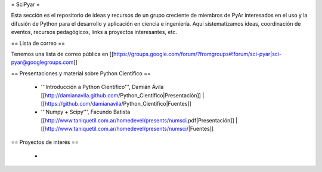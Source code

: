 = SciPyar =

Esta sección es el repositorio de ideas y recursos de un grupo creciente de miembros de PyAr interesados en el uso y la difusión de Python para el desarrollo y aplicación en ciencia e ingeniería. Aquí sistematizamos ideas, coordinación de eventos, recursos pedagógicos, links a proyectos interesantes, etc. 


== Lista de correo ==

Tenemos una lista de correo pública en [[https://groups.google.com/forum/?fromgroups#!forum/sci-pyar|sci-pyar@googlegroups.com]]

== Presentaciones y material sobre Python Científico ==

 * '''Introducción a Python Científico''', Damián Ávila [[http://damianavila.github.com/Python_Cientifico|Presentación]] | [[https://github.com/damianavila/Python_Cientifico|Fuentes]]

 * '''Numpy + Scipy''', Facundo Batista [[http://www.taniquetil.com.ar/homedevel/presents/numsci.pdf|Presentación]] | [[http://www.taniquetil.com.ar/homedevel/presents/numsci/|Fuentes]]


== Proyectos de interés ==


 * 
